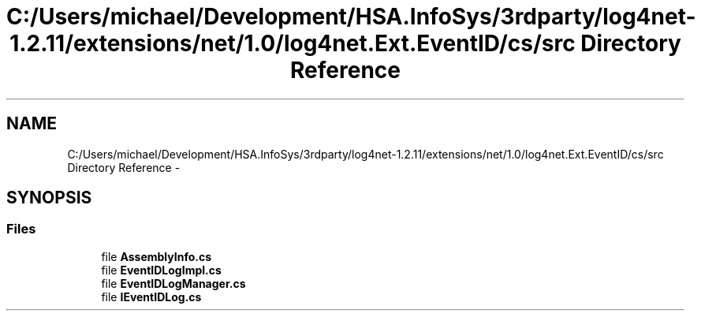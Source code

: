 .TH "C:/Users/michael/Development/HSA.InfoSys/3rdparty/log4net-1.2.11/extensions/net/1.0/log4net.Ext.EventID/cs/src Directory Reference" 3 "Fri Jul 5 2013" "Version 1.0" "HSA.InfoSys" \" -*- nroff -*-
.ad l
.nh
.SH NAME
C:/Users/michael/Development/HSA.InfoSys/3rdparty/log4net-1.2.11/extensions/net/1.0/log4net.Ext.EventID/cs/src Directory Reference \- 
.SH SYNOPSIS
.br
.PP
.SS "Files"

.in +1c
.ti -1c
.RI "file \fBAssemblyInfo\&.cs\fP"
.br
.ti -1c
.RI "file \fBEventIDLogImpl\&.cs\fP"
.br
.ti -1c
.RI "file \fBEventIDLogManager\&.cs\fP"
.br
.ti -1c
.RI "file \fBIEventIDLog\&.cs\fP"
.br
.in -1c
